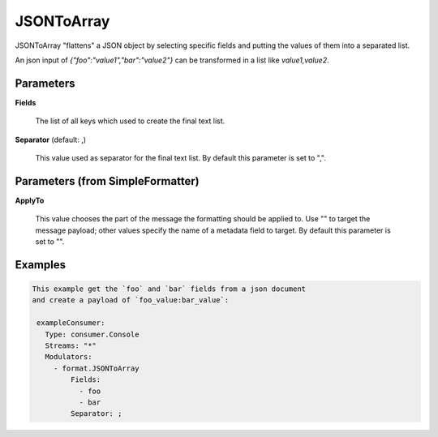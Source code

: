 .. Autogenerated by Gollum RST generator (docs/generator/*.go)

JSONToArray
===========

JSONToArray "flattens" a JSON object by selecting specific fields and putting
the values of them into a separated list.

An json input of `{"foo":"value1","bar":"value2"}` can be transformed in a list like `value1,value2`.




Parameters
----------

**Fields**

  The list of all keys which used to create the final text list.
  
  

**Separator** (default: ,)

  This value used as separator for the final text list.
  By default this parameter is set to ",".
  
  

Parameters (from SimpleFormatter)
---------------------------------

**ApplyTo**

  This value chooses the part of the message the formatting should be
  applied to. Use "" to target the message payload; other values specify the name of a metadata field to target.
  By default this parameter is set to "".
  
  

Examples
--------

.. code-block:: yaml

	This example get the `foo` and `bar` fields from a json document
	and create a payload of `foo_value:bar_value`:
	
	 exampleConsumer:
	   Type: consumer.Console
	   Streams: "*"
	   Modulators:
	     - format.JSONToArray
	         Fields:
	           - foo
	           - bar
	         Separator: ;
	
	


